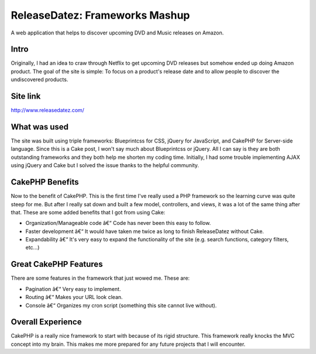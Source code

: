 ReleaseDatez: Frameworks Mashup
===============================

A web application that helps to discover upcoming DVD and Music
releases on Amazon.


Intro
`````
Originally, I had an idea to craw through Netflix to get upcoming DVD
releases but somehow ended up doing Amazon product. The goal of the
site is simple: To focus on a product's release date and to allow
people to discover the undiscovered products.


Site link
`````````
`http://www.releasedatez.com/`_


What was used
`````````````
The site was built using triple frameworks: Blueprintcss for CSS,
jQuery for JavaScript, and CakePHP for Server-side language. Since
this is a Cake post, I won't say much about Blueprintcss or jQuery.
All I can say is they are both outstanding frameworks and they both
help me shorten my coding time. Initially, I had some trouble
implementing AJAX using jQuery and Cake but I solved the issue thanks
to the helpful community.


CakePHP Benefits
````````````````
Now to the benefit of CakePHP. This is the first time I've really used
a PHP framework so the learning curve was quite steep for me. But
after I really sat down and built a few model, controllers, and views,
it was a lot of the same thing after that. These are some added
benefits that I got from using Cake:

+ Organization/Manageable code â€“ Code has never been this easy to
  follow.
+ Faster development â€“ It would have taken me twice as long to
  finish ReleaseDatez without Cake.
+ Expandability â€“ It's very easy to expand the functionality of the
  site (e.g. search functions, category filters, etc...)



Great CakePHP Features
``````````````````````
There are some features in the framework that just wowed me. These
are:

+ Pagination â€“ Very easy to implement.
+ Routing â€“ Makes your URL look clean.
+ Console â€“ Organizes my cron script (something this site cannot
  live without).



Overall Experience
``````````````````
CakePHP is a really nice framework to start with because of its rigid
structure. This framework really knocks the MVC concept into my brain.
This makes me more prepared for any future projects that I will
encounter.


.. _http://www.releasedatez.com/: http://www.releasedatez.com/

.. author:: goodiet
.. categories:: articles, case_studies
.. tags:: upcoming releases,Case Studies

